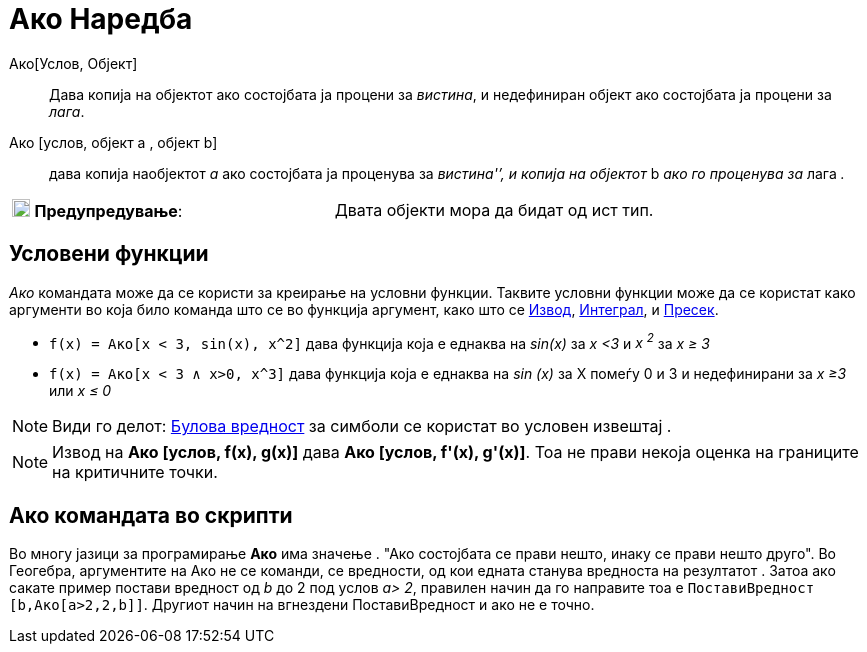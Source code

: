 = Ако Наредба
:page-en: commands/If
ifdef::env-github[:imagesdir: /mk/modules/ROOT/assets/images]

Ако[Услов, Објект]::
  Дава копија на објектот ако состојбата ja процени за _вистина_, и недефиниран објект ако состојбата ја процени за
  _лага_.
Ако [услов, објект а , објект b]::
  дава копија наобјектот _а_ aко состојбата ја проценува за _вистина'’, и копија на објектот_ b _aко го проценува за_
  лага _._

[cols=",",]
|===
|image:18px-Attention.png[Предупредување,title="Предупредување",width=18,height=18] *Предупредување*: |Двата објекти
мора да бидат од ист тип.
|===

== Условени функции

_Ако_ командата може да се користи за креирање на условни функции. Таквите условни функции може да се користат како
аргументи во која било команда што се во функција аргумент, како што се xref:/commands/Извод.adoc[Извод],
xref:/commands/Интеграл.adoc[Интеграл], и xref:/commands/Пресек.adoc[Пресек].

[EXAMPLE]
====

• `++f(x) = Aко[x < 3, sin(x), x^2]++` дава функција која е еднаква на _sin(x)_ за _x <3_ и _x ^2^_ за _x ≥ 3_

• `++f(x) = Aко[x < 3 ∧ x>0, x^3]++` дава функција која е еднаква на _sin (x)_ за X помеѓу 0 и 3 и недефинирани за _x
≥3_ или _x ≤ 0_

====

[NOTE]
====

Види го делот: xref:/Булова_вредност.adoc[Булова вредност] за симболи се користат во условен извештај .

====

[NOTE]
====

Извод на *Ако [услов, f(x), g(x)]* дава *Ако [услов, f'(x), g'(x)]*. Тоа не прави некоја оценка на границите на
критичните точки.

====

== Ако командата во скрипти

Во многу јазици за програмирање *Aко* има значење . "Ако состојбата се прави нешто, инаку се прави нешто друго". Во
Геогебра, аргументите на Ако не се команди, се вредности, од кои еднaта станува вредноста на резултатот . Затоа ако
сакате пример постави вредност од _b_ до 2 под услов _a> 2_, правилен начин да го направите тоа е
`++ ПоставиВредност [b,Ако[a>2,2,b]]++`. Другиот начин на вгнездени ПоставиВредност и ако не е точно.
